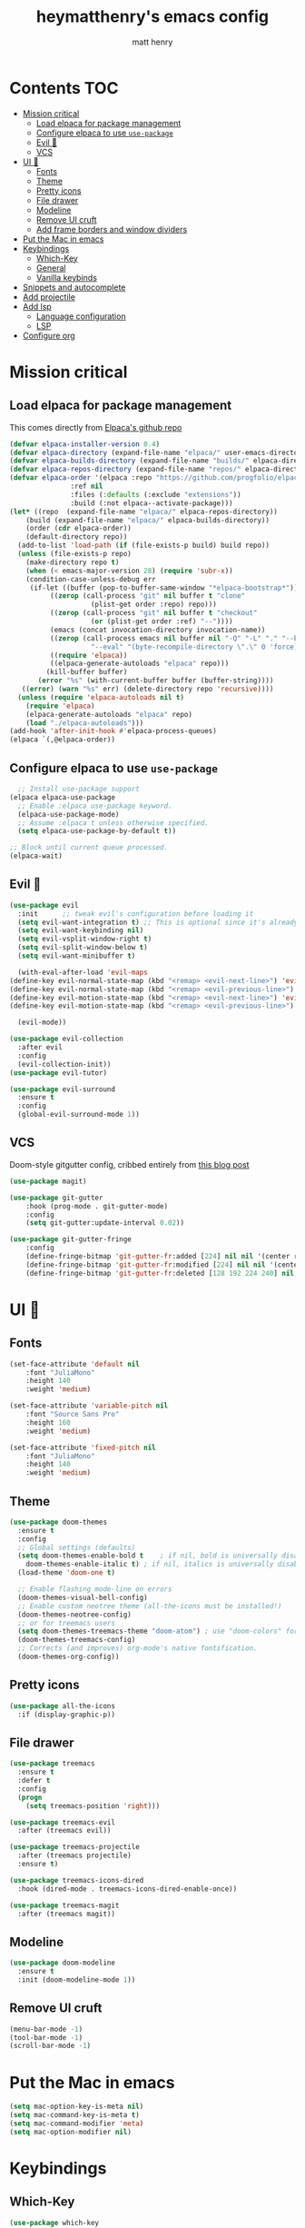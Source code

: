 #+TITLE: heymatthenry's emacs config
#+AUTHOR: matt henry
#+STARTUP: showeverything
#+OPTIONS: toc:2

* Contents :TOC:
- [[#mission-critical][Mission critical]]
  - [[#load-elpaca-for-package-management][Load elpaca for package management]]
  - [[#configure-elpaca-to-use-use-package][Configure elpaca to use ~use-package~]]
  - [[#evil-][Evil 🤘]]
  - [[#vcs][VCS]]
- [[#ui-][UI 💅]]
  - [[#fonts][Fonts]]
  - [[#theme][Theme]]
  - [[#pretty-icons][Pretty icons]]
  - [[#file-drawer][File drawer]]
  - [[#modeline][Modeline]]
  - [[#remove-ui-cruft][Remove UI cruft]]
  - [[#add-frame-borders-and-window-dividers][Add frame borders and window dividers]]
- [[#put-the-mac-in-emacs][Put the Mac in emacs]]
- [[#keybindings][Keybindings]]
  - [[#which-key][Which-Key]]
  - [[#general][General]]
  - [[#vanilla-keybinds][Vanilla keybinds]]
- [[#snippets-and-autocomplete][Snippets and autocomplete]]
- [[#add-projectile][Add projectile]]
- [[#add-lsp][Add lsp]]
  - [[#language-configuration][Language configuration]]
  - [[#lsp][LSP]]
- [[#configure-org][Configure org]]

* Mission critical

** Load elpaca for package management

This comes directly from [[https://github.com/progfolio/elpaca][Elpaca's github repo]]

#+begin_src emacs-lisp
  (defvar elpaca-installer-version 0.4)
  (defvar elpaca-directory (expand-file-name "elpaca/" user-emacs-directory))
  (defvar elpaca-builds-directory (expand-file-name "builds/" elpaca-directory))
  (defvar elpaca-repos-directory (expand-file-name "repos/" elpaca-directory))
  (defvar elpaca-order '(elpaca :repo "https://github.com/progfolio/elpaca.git"
				 :ref nil
				 :files (:defaults (:exclude "extensions"))
				 :build (:not elpaca--activate-package)))
  (let* ((repo  (expand-file-name "elpaca/" elpaca-repos-directory))
	  (build (expand-file-name "elpaca/" elpaca-builds-directory))
	  (order (cdr elpaca-order))
	  (default-directory repo))
    (add-to-list 'load-path (if (file-exists-p build) build repo))
    (unless (file-exists-p repo)
      (make-directory repo t)
      (when (< emacs-major-version 28) (require 'subr-x))
      (condition-case-unless-debug err
	   (if-let ((buffer (pop-to-buffer-same-window "*elpaca-bootstrap*"))
		    ((zerop (call-process "git" nil buffer t "clone"
					  (plist-get order :repo) repo)))
		    ((zerop (call-process "git" nil buffer t "checkout"
					  (or (plist-get order :ref) "--"))))
		    (emacs (concat invocation-directory invocation-name))
		    ((zerop (call-process emacs nil buffer nil "-Q" "-L" "." "--batch"
					  "--eval" "(byte-recompile-directory \".\" 0 'force)")))
		    ((require 'elpaca))
		    ((elpaca-generate-autoloads "elpaca" repo)))
	       (kill-buffer buffer)
	     (error "%s" (with-current-buffer buffer (buffer-string))))
	 ((error) (warn "%s" err) (delete-directory repo 'recursive))))
    (unless (require 'elpaca-autoloads nil t)
      (require 'elpaca)
      (elpaca-generate-autoloads "elpaca" repo)
      (load "./elpaca-autoloads")))
  (add-hook 'after-init-hook #'elpaca-process-queues)
  (elpaca `(,@elpaca-order))
#+end_src

** Configure elpaca to use ~use-package~

#+begin_src emacs-lisp
  ;; Install use-package support
(elpaca elpaca-use-package
  ;; Enable :elpaca use-package keyword.
  (elpaca-use-package-mode)
  ;; Assume :elpaca t unless otherwise specified.
  (setq elpaca-use-package-by-default t))

;; Block until current queue processed.
(elpaca-wait)
#+end_src

** Evil 🤘

#+begin_src emacs-lisp
(use-package evil
  :init      ;; tweak evil's configuration before loading it
  (setq evil-want-integration t) ;; This is optional since it's already set to t by default.
  (setq evil-want-keybinding nil)
  (setq evil-vsplit-window-right t)
  (setq evil-split-window-below t)
  (setq evil-want-minibuffer t)

  (with-eval-after-load 'evil-maps
(define-key evil-normal-state-map (kbd "<remap> <evil-next-line>") 'evil-next-visual-line)
(define-key evil-normal-state-map (kbd "<remap> <evil-previous-line>") 'evil-previous-visual-line)
(define-key evil-motion-state-map (kbd "<remap> <evil-next-line>") 'evil-next-visual-line)
(define-key evil-motion-state-map (kbd "<remap> <evil-previous-line>") 'evil-previous-visual-line))

  (evil-mode))

(use-package evil-collection
  :after evil
  :config
  (evil-collection-init))
(use-package evil-tutor)
#+end_src

#+begin_src emacs-lisp
(use-package evil-surround
  :ensure t
  :config
  (global-evil-surround-mode 1))
#+end_src

** VCS

Doom-style gitgutter config, cribbed entirely from [[https://ianyepan.github.io/posts/emacs-git-gutter/][this blog post]]

#+begin_src emacs-lisp
  (use-package magit)
#+end_src

#+begin_src emacs-lisp
  (use-package git-gutter
      :hook (prog-mode . git-gutter-mode)
      :config
      (setq git-gutter:update-interval 0.02))

  (use-package git-gutter-fringe
      :config
      (define-fringe-bitmap 'git-gutter-fr:added [224] nil nil '(center repeated))
      (define-fringe-bitmap 'git-gutter-fr:modified [224] nil nil '(center repeated))
      (define-fringe-bitmap 'git-gutter-fr:deleted [128 192 224 240] nil nil 'bottom))
#+end_src

* UI 💅

** Fonts

#+begin_src emacs-lisp
  (set-face-attribute 'default nil
      :font "JuliaMono"
      :height 140
      :weight 'medium)

  (set-face-attribute 'variable-pitch nil
      :font "Source Sans Pro"
      :height 160
      :weight 'medium)

  (set-face-attribute 'fixed-pitch nil
      :font "JuliaMono"
      :height 140
      :weight 'medium)
#+end_src

** Theme

#+begin_src emacs-lisp
  (use-package doom-themes
    :ensure t
    :config
    ;; Global settings (defaults)
    (setq doom-themes-enable-bold t    ; if nil, bold is universally disabled
	  doom-themes-enable-italic t) ; if nil, italics is universally disabled
    (load-theme 'doom-one t)

    ;; Enable flashing mode-line on errors
    (doom-themes-visual-bell-config)
    ;; Enable custom neotree theme (all-the-icons must be installed!)
    (doom-themes-neotree-config)
    ;; or for treemacs users
    (setq doom-themes-treemacs-theme "doom-atom") ; use "doom-colors" for less minimal icon theme
    (doom-themes-treemacs-config)
    ;; Corrects (and improves) org-mode's native fontification.
    (doom-themes-org-config))
#+end_src

** Pretty icons

#+begin_src emacs-lisp
(use-package all-the-icons
  :if (display-graphic-p))
#+end_src

** File drawer

#+begin_src emacs-lisp
  (use-package treemacs
    :ensure t
    :defer t
    :config
    (progn
      (setq treemacs-position 'right)))

  (use-package treemacs-evil
    :after (treemacs evil))

  (use-package treemacs-projectile
    :after (treemacs projectile)
    :ensure t)

  (use-package treemacs-icons-dired
    :hook (dired-mode . treemacs-icons-dired-enable-once))

  (use-package treemacs-magit
    :after (treemacs magit))
#+end_src

** Modeline

#+begin_src emacs-lisp
  (use-package doom-modeline
    :ensure t
    :init (doom-modeline-mode 1))
#+end_src

** Remove UI cruft

#+begin_src emacs-lisp
  (menu-bar-mode -1)
  (tool-bar-mode -1)
  (scroll-bar-mode -1)
#+end_src

* Put the Mac in emacs

#+begin_src emacs-lisp
  (setq mac-option-key-is-meta nil)
  (setq mac-command-key-is-meta t)
  (setq mac-command-modifier 'meta)
  (setq mac-option-modifier nil)
#+end_src

* Keybindings

** Which-Key

#+begin_src emacs-lisp
  (use-package which-key
    :config
    (which-key-mode))
#+end_src

** General

#+begin_src emacs-lisp
    (defun find-in-config-dir ()
      (interactive)
      (find-file user-emacs-directory))

    (defun reload-user-config ()
      (interactive)
      (load-file user-init-file)
      (load-file user-init-file))

    (use-package general
      :config
      (general-evil-setup)

      ;; set up 'SPC' as the global leader key
      (general-create-definer mh/leader-keys
	:states '(normal insert visual emacs)
	:keymaps 'override
	:prefix "SPC" ;; set leader
	:global-prefix "M-SPC") ;; access leader in insert mode

      (mh/leader-keys
	"b" '(:ignore t :wk "buffer")
	"bb" '(switch-to-buffer :wk "Switch buffer")
	"bk" '(kill-this-buffer :wk "Kill this buffer")
	"bn" '(next-buffer :wk "Next buffer")
	"bp" '(previous-buffer :wk "Previous buffer")
	"br" '(revert-buffer :wk "Reload buffer")

	"f" '(:ignore t :wk "find")
	"ff" '(find-file :wk "Find file")
	"fp" '(find-in-config-dir :wk "Open personal config")
	"fc" '(reload-user-config :wk "Reload personal config")
	"fr" '(counsel-recentf :wk "Find recent files")

	"g" '(:ignore t :wk "git")
	"gg" '(magit-status :wk "Magit status")
	"gn" '(git-gutter:next-hunk :wk "Next hunk")
	"gp" '(git-gutter:previous-hunk :wk "Previous hunk")
	"gh" '(:ignore t :wk "git hunk")
	"ghs" '(git-gutter:stage-hunk :wk "Stage hunk")
	"ghr" '(git-gutter:revert-hunk :wk "Revert hunk")

	"o" '(:ignore o :wk "Org mode")
	"oo" '((lambda () (interactive) (find-file "~/org/notes.org")) :wk "Org mode")
	"ot" '(org-todo :wk "Change todo item state")

	"p" '(:ignore t :wk "projectile")
	"pp" '(projectile-switch-project :wk "Switch to project")
	"pf" '(projectile-find-file :wk "Find file in project")
	"pt" '(treemacs :wk "Open project drawer")
	)

      (mh/leader-keys
	'normal org-mode-map
	"te" '(toggle-emphasis-markers :wk "Toggle display of emphasis markers"))

      (general-define-key
	 "M-C-f" 'toggle-frame-fullscreen)
  )
#+end_src

#+begin_src emacs-lisp
(with-eval-after-load 'evil-maps
  (define-key evil-motion-state-map (kbd "SPC") nil)
  (define-key evil-motion-state-map (kbd "RET") nil)
  (define-key evil-motion-state-map (kbd "TAB") nil))
#+end_src 

** Vanilla keybinds

* Snippets and autocomplete

- Ivy is a completion framework
- counsel wraps emacs commands in Ivy goodness
- ivy-rich enables rich descriptions of commands in the minibuffer

#+begin_src emacs-lisp
(use-package counsel
  :after ivy
  :config (counsel-mode))

(use-package ivy
  :bind
  ;; ivy-resume resumes the last Ivy-based completion.
  (("C-c C-r" . ivy-resume)
   ("C-x B" . ivy-switch-buffer-other-window))
  :custom
  (setq ivy-use-virtual-buffers t)
  (setq ivy-count-format "(%d/%d) ")
  (setq enable-recursive-minibuffers t)
  :config
  (ivy-mode))

(use-package all-the-icons-ivy-rich
  :ensure t
  :init (all-the-icons-ivy-rich-mode 1))

(use-package ivy-rich
  :after ivy
  :ensure t
  :init (ivy-rich-mode 1) ;; this gets us descriptions in M-x.
  :custom
  (ivy-virtual-abbreviate 'full
   ivy-rich-switch-buffer-align-virtual-buffer t
   ivy-rich-path-style 'abbrev)
  :config
  (ivy-set-display-transformer 'ivy-switch-buffer
                               'ivy-switch-buffer-transformer))
#+end_src

* TODO Add projectile

#+begin_src emacs-lisp
  (use-package projectile
    :config
    (projectile-mode +1))
#+end_src

* TODO Add lsp

** Language configuration

#+begin_src emacs-lisp
  (use-package web-mode)
  (add-to-list 'auto-mode-alist '("\\.html?\\'" . web-mode))
#+end_src

** LSP

#+begin_src emacs-lisp
  (use-package lsp-mode
    :init
    (setq lsp-keymap-prefix "C-c l")
    :hook ((python-mode . lsp)
	   (web-mode . lsp)

	   (lsp-mode . lsp-enable-which-key-integration))
    :commands lsp)

  (use-package lsp-ui :commands lsp-ui-mode)
  (use-package lsp-treemacs :commands lsp-treemacs-errors-list)
#+end_src

* TODO Configure org

** Directory setup

#+begin_src emacs-lisp
  (setq org-directory "~/org")
  (setq org-agenda-files (list org-directory))
  (setq org-default-notes-file (concat org-directory "/notes.org"))
 #+end_src

  #+begin_src emacs-lisp
  (setq org-return-follows-link t)
#+end_src

#+begin_src emacs-lisp
(electric-indent-mode -1)
#+end_src

#+begin_src emacs-lisp
  (defun toggle-emphasis-markers ()
    (interactive)
    (setq org-hide-emphasis-markers (not org-hide-emphasis-markers))
    (font-lock-update))
#+end_src

*** Enable TOC 

#+begin_src emacs-lisp
(use-package toc-org
    :commands toc-org-enable
    :init (add-hook 'org-mode-hook 'toc-org-enable)) 
#+end_src

*** Add ~org-modern~ and associated styles

#+begin_src emacs-lisp
  (use-package org-modern
    :config
    (global-org-modern-mode))

  (setq
   ;; Edit settings
   org-auto-align-tags nil
   org-tags-column 0
   org-catch-invisible-edits 'show-and-error
   org-special-ctrl-a/e t
   org-insert-heading-respect-content t

   ;; Org styling, hide markup etc.
   org-hide-emphasis-markers t
   org-pretty-entities t
   org-ellipsis "…"

   ;; Agenda styling
   org-agenda-tags-column 0
   org-agenda-block-separator ?─
   org-agenda-time-grid
   '((daily today require-timed)
     (800 1000 1200 1400 1600 1800 2000)
     " ┄┄┄┄┄ " "┄┄┄┄┄┄┄┄┄┄┄┄┄┄┄")
   org-agenda-current-time-string
   "⭠ now ─────────────────────────────────────────────────")
  
#+end_src
